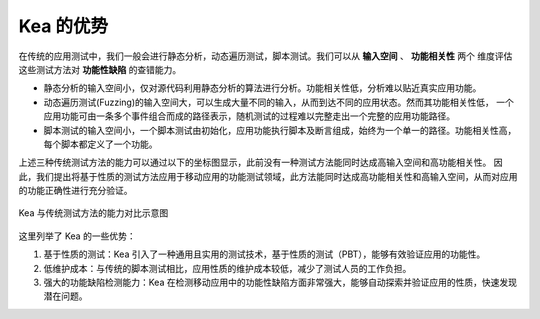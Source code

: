 Kea 的优势
====================================

在传统的应用测试中，我们一般会进行静态分析，动态遍历测试，脚本测试。我们可以从 **输入空间** 、 **功能相关性** 两个
维度评估这些测试方法对 **功能性缺陷** 的查错能力。

- 静态分析的输入空间小，仅对源代码利用静态分析的算法进行分析。功能相关性低，分析难以贴近真实应用功能。

- 动态遍历测试(Fuzzing)的输入空间大，可以生成大量不同的输入，从而到达不同的应用状态。然而其功能相关性低，
  一个应用功能可由一条多个事件组合而成的路径表示，随机测试的过程难以完整走出一个完整的应用功能路径。

- 脚本测试的输入空间小，一个脚本测试由初始化，应用功能执行脚本及断言组成，始终为一个单一的路径。功能相关性高，
  每个脚本都定义了一个功能。

上述三种传统测试方法的能力可以通过以下的坐标图显示，此前没有一种测试方法能同时达成高输入空间和高功能相关性。
因此，我们提出将基于性质的测试方法应用于移动应用的功能测试领域，此方法能同时达成高功能相关性和高输入空间，从而对应用的功能正确性进行充分验证。

.. figure:: ../../../../images/Advantage.png
  :align: center

  Kea 与传统测试方法的能力对比示意图

这里列举了 Kea 的一些优势：

1. 基于性质的测试：Kea 引入了一种通用且实用的测试技术，基于性质的测试（PBT），能够有效验证应用的功能性。
   
2. 低维护成本：与传统的脚本测试相比，应用性质的维护成本较低，减少了测试人员的工作负担。

3. 强大的功能缺陷检测能力：Kea 在检测移动应用中的功能性缺陷方面非常强大，能够自动探索并验证应用的性质，快速发现潜在问题。

